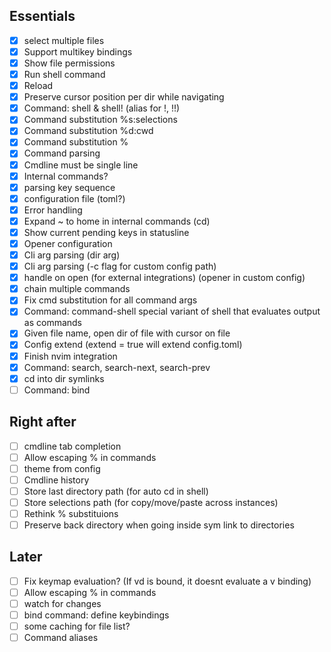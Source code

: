 ** Essentials
- [X] select multiple files
- [X] Support multikey bindings
- [X] Show file permissions
- [X] Run shell command
- [X] Reload
- [X] Preserve cursor position per dir while navigating
- [X] Command: shell & shell! (alias for !, !!)
- [X] Command substitution %s:selections
- [X] Command substitution %d:cwd
- [X] Command substitution %
- [X] Command parsing
- [X] Cmdline must be single line
- [X] Internal commands?
- [X] parsing key sequence
- [X] configuration file (toml?)
- [X] Error handling
- [X] Expand ~ to home in internal commands (cd)
- [X] Show current pending keys in statusline
- [X] Opener configuration
- [X] Cli arg parsing (dir arg)
- [X] Cli arg parsing (-c flag for custom config path)
- [X] handle on open (for external integrations) (opener in custom config)
- [X] chain multiple commands
- [X] Fix cmd substitution for all command args
- [X] Command: command-shell special variant of shell that evaluates output as commands
- [X] Given file name, open dir of file with cursor on file
- [X] Config extend (extend = true will extend config.toml)
- [X] Finish nvim integration
- [X] Command: search, search-next, search-prev
- [X] cd into dir symlinks
- [ ] Command: bind
** Right after
- [ ] cmdline tab completion
- [ ] Allow escaping % in commands
- [ ] theme from config
- [ ] Cmdline history
- [ ] Store last directory path (for auto cd in shell)
- [ ] Store selections path (for copy/move/paste across instances)
- [ ] Rethink % substituions
- [ ] Preserve back directory when going inside sym link to directories
** Later
- [ ] Fix keymap evaluation? (If vd is bound, it doesnt evaluate a v binding)
- [ ] Allow escaping % in commands
- [ ] watch for changes
- [ ] bind command: define keybindings
- [ ] some caching for file list?
- [ ] Command aliases
